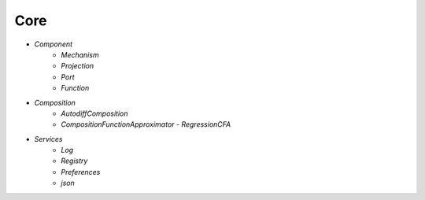 Core
====

* `Component`
   - `Mechanism`
   - `Projection`
   - `Port`
   - `Function`

* `Composition`
   - `AutodiffComposition`
   - `CompositionFunctionApproximator`
     - `RegressionCFA`

* `Services`
   - `Log`
   - `Registry`
   - `Preferences`
   - `json`
